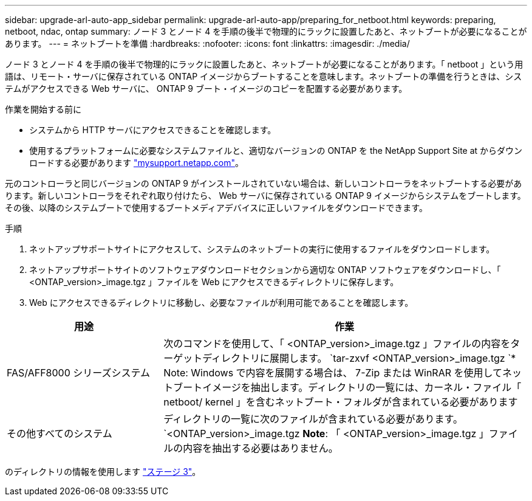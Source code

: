 ---
sidebar: upgrade-arl-auto-app_sidebar 
permalink: upgrade-arl-auto-app/preparing_for_netboot.html 
keywords: preparing, netboot, ndac, ontap 
summary: ノード 3 とノード 4 を手順の後半で物理的にラックに設置したあと、ネットブートが必要になることがあります。 
---
= ネットブートを準備
:hardbreaks:
:nofooter: 
:icons: font
:linkattrs: 
:imagesdir: ./media/


[role="lead"]
ノード 3 とノード 4 を手順の後半で物理的にラックに設置したあと、ネットブートが必要になることがあります。「 netboot 」という用語は、リモート・サーバに保存されている ONTAP イメージからブートすることを意味します。ネットブートの準備を行うときは、システムがアクセスできる Web サーバに、 ONTAP 9 ブート・イメージのコピーを配置する必要があります。

.作業を開始する前に
* システムから HTTP サーバにアクセスできることを確認します。
* 使用するプラットフォームに必要なシステムファイルと、適切なバージョンの ONTAP を the NetApp Support Site at からダウンロードする必要があります link:https://mysupport.netapp.com["mysupport.netapp.com"]。


元のコントローラと同じバージョンの ONTAP 9 がインストールされていない場合は、新しいコントローラをネットブートする必要があります。新しいコントローラをそれぞれ取り付けたら、 Web サーバに保存されている ONTAP 9 イメージからシステムをブートします。その後、以降のシステムブートで使用するブートメディアデバイスに正しいファイルをダウンロードできます。

.手順
. ネットアップサポートサイトにアクセスして、システムのネットブートの実行に使用するファイルをダウンロードします。
. ネットアップサポートサイトのソフトウェアダウンロードセクションから適切な ONTAP ソフトウェアをダウンロードし、「 <ONTAP_version>_image.tgz 」ファイルを Web にアクセスできるディレクトリに保存します。
. Web にアクセスできるディレクトリに移動し、必要なファイルが利用可能であることを確認します。


[cols="30,70"]
|===
| 用途 | 作業 


| FAS/AFF8000 シリーズシステム | 次のコマンドを使用して、「 <ONTAP_version>_image.tgz 」ファイルの内容をターゲットディレクトリに展開します。 `tar-zxvf <ONTAP_version>_image.tgz `* Note: Windows で内容を展開する場合は、 7-Zip または WinRAR を使用してネットブートイメージを抽出します。ディレクトリの一覧には、カーネル・ファイル「 netboot/ kernel 」を含むネットブート・フォルダが含まれている必要があります 


| その他すべてのシステム | ディレクトリの一覧に次のファイルが含まれている必要があります。 `<ONTAP_version>_image.tgz *Note*: 「 <ONTAP_version>_image.tgz 」ファイルの内容を抽出する必要はありません。 
|===
のディレクトリの情報を使用します link:stage_3_installing_and_booting_node3_overview.html["ステージ 3"]。
